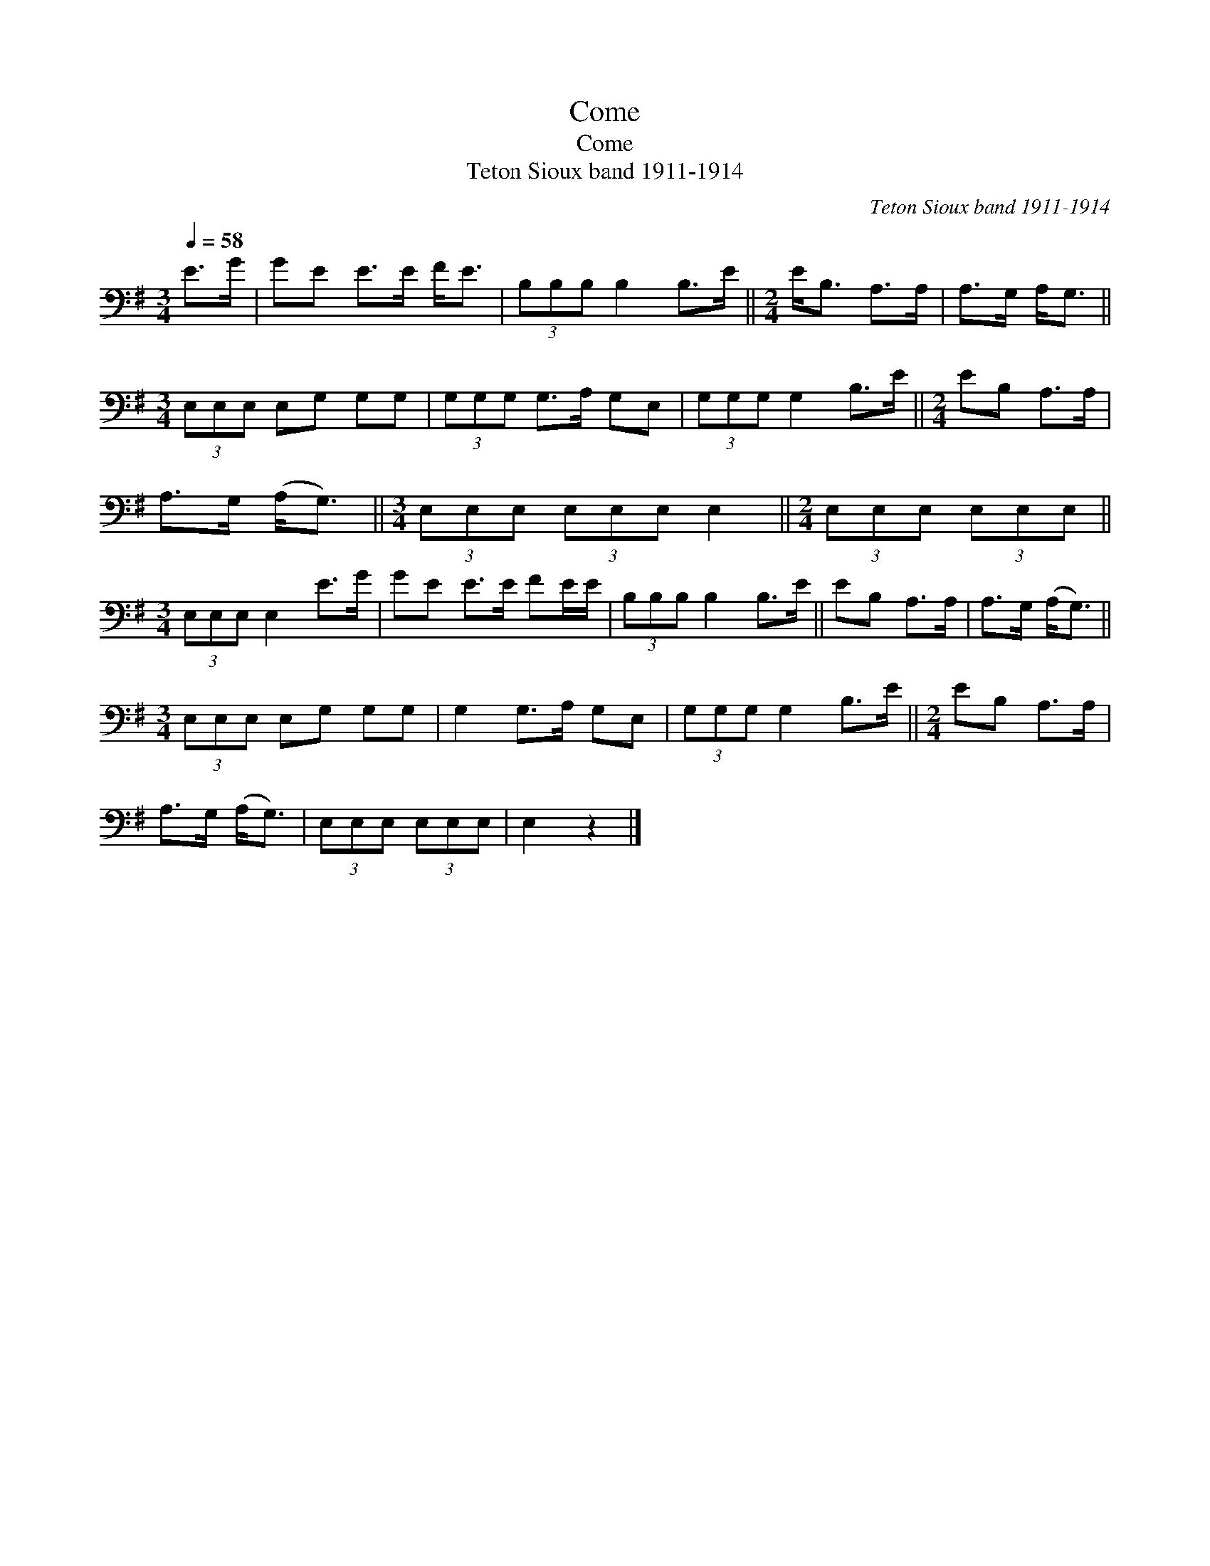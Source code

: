 X:1
T:Come
T:Come
T:Teton Sioux band 1911-1914
C:Teton Sioux band 1911-1914
L:1/8
Q:1/4=58
M:3/4
K:G
V:1 bass 
V:1
 E>G | GE E>E F<E | (3B,B,B, B,2 B,>E ||[M:2/4] E<B, A,>A, | A,>G, A,<G, || %5
[M:3/4] (3E,E,E, E,G, G,G, | (3G,G,G, G,>A, G,E, | (3G,G,G, G,2 B,>E ||[M:2/4] EB, A,>A, | %9
 A,>G, (A,<G,) ||[M:3/4] (3E,E,E, (3E,E,E, E,2 ||[M:2/4] (3E,E,E, (3E,E,E, || %12
[M:3/4] (3E,E,E, E,2 E>G | GE E>E FE/E/ | (3B,B,B, B,2 B,>E || EB, A,>A, | A,>G, (A,<G,) || %17
[M:3/4] (3E,E,E, E,G, G,G, | G,2 G,>A, G,E, | (3G,G,G, G,2 B,>E ||[M:2/4] EB, A,>A, | %21
 A,>G, (A,<G,) | (3E,E,E, (3E,E,E, | E,2 z2 |] %24

